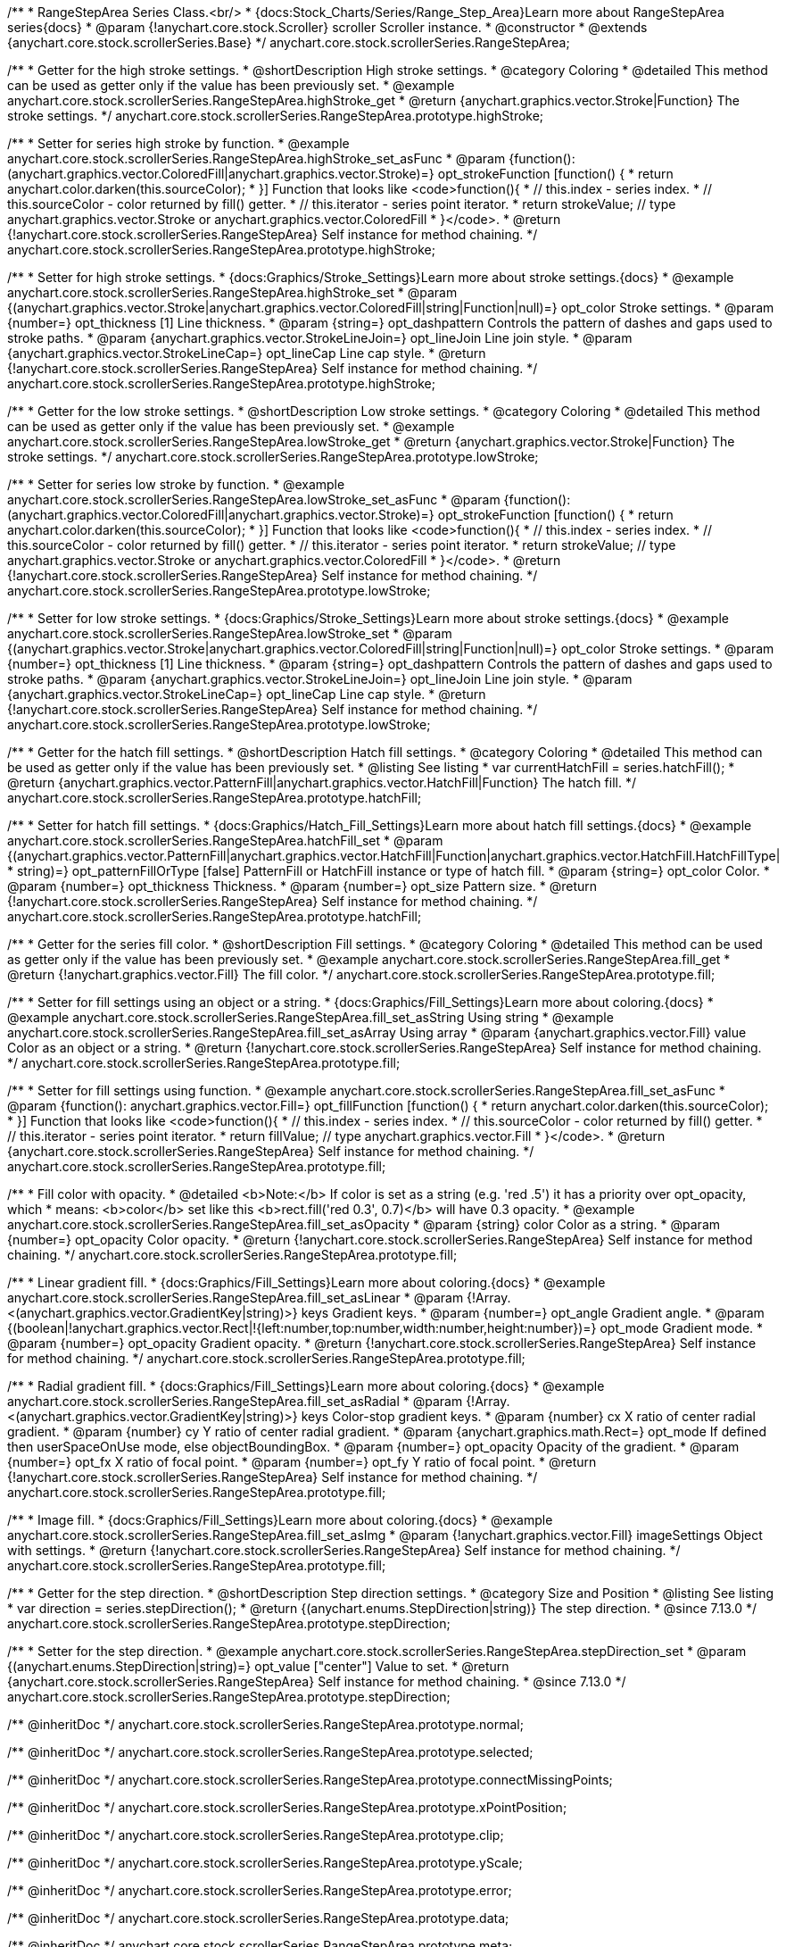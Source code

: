 /**
 * RangeStepArea Series Class.<br/>
 * {docs:Stock_Charts/Series/Range_Step_Area}Learn more about RangeStepArea series{docs}
 * @param {!anychart.core.stock.Scroller} scroller Scroller instance.
 * @constructor
 * @extends {anychart.core.stock.scrollerSeries.Base}
 */
anychart.core.stock.scrollerSeries.RangeStepArea;


//----------------------------------------------------------------------------------------------------------------------
//
//  anychart.core.stock.scrollerSeries.RangeStepArea.prototype.highStroke
//
//----------------------------------------------------------------------------------------------------------------------

/**
 * Getter for the high stroke settings.
 * @shortDescription High stroke settings.
 * @category Coloring
 * @detailed This method can be used as getter only if the value has been previously set.
 * @example anychart.core.stock.scrollerSeries.RangeStepArea.highStroke_get
 * @return {anychart.graphics.vector.Stroke|Function} The stroke settings.
 */
anychart.core.stock.scrollerSeries.RangeStepArea.prototype.highStroke;

/**
 * Setter for series high stroke by function.
 * @example anychart.core.stock.scrollerSeries.RangeStepArea.highStroke_set_asFunc
 * @param {function():(anychart.graphics.vector.ColoredFill|anychart.graphics.vector.Stroke)=} opt_strokeFunction [function() {
 *  return anychart.color.darken(this.sourceColor);
 * }] Function that looks like <code>function(){
 *    // this.index - series index.
 *    // this.sourceColor - color returned by fill() getter.
 *    // this.iterator - series point iterator.
 *    return strokeValue; // type anychart.graphics.vector.Stroke or anychart.graphics.vector.ColoredFill
 * }</code>.
 * @return {!anychart.core.stock.scrollerSeries.RangeStepArea} Self instance for method chaining.
 */
anychart.core.stock.scrollerSeries.RangeStepArea.prototype.highStroke;

/**
 * Setter for high stroke settings.
 * {docs:Graphics/Stroke_Settings}Learn more about stroke settings.{docs}
 * @example anychart.core.stock.scrollerSeries.RangeStepArea.highStroke_set
 * @param {(anychart.graphics.vector.Stroke|anychart.graphics.vector.ColoredFill|string|Function|null)=} opt_color Stroke settings.
 * @param {number=} opt_thickness [1] Line thickness.
 * @param {string=} opt_dashpattern Controls the pattern of dashes and gaps used to stroke paths.
 * @param {anychart.graphics.vector.StrokeLineJoin=} opt_lineJoin Line join style.
 * @param {anychart.graphics.vector.StrokeLineCap=} opt_lineCap Line cap style.
 * @return {!anychart.core.stock.scrollerSeries.RangeStepArea} Self instance for method chaining.
 */
anychart.core.stock.scrollerSeries.RangeStepArea.prototype.highStroke;


//----------------------------------------------------------------------------------------------------------------------
//
//  anychart.core.stock.scrollerSeries.RangeStepArea.prototype.lowStroke
//
//----------------------------------------------------------------------------------------------------------------------

/**
 * Getter for the low stroke settings.
 * @shortDescription Low stroke settings.
 * @category Coloring
 * @detailed This method can be used as getter only if the value has been previously set.
 * @example anychart.core.stock.scrollerSeries.RangeStepArea.lowStroke_get
 * @return {anychart.graphics.vector.Stroke|Function} The stroke settings.
 */
anychart.core.stock.scrollerSeries.RangeStepArea.prototype.lowStroke;

/**
 * Setter for series low stroke by function.
 * @example anychart.core.stock.scrollerSeries.RangeStepArea.lowStroke_set_asFunc
 * @param {function():(anychart.graphics.vector.ColoredFill|anychart.graphics.vector.Stroke)=} opt_strokeFunction [function() {
 *  return anychart.color.darken(this.sourceColor);
 * }] Function that looks like <code>function(){
 *    // this.index - series index.
 *    // this.sourceColor - color returned by fill() getter.
 *    // this.iterator - series point iterator.
 *    return strokeValue; // type anychart.graphics.vector.Stroke or anychart.graphics.vector.ColoredFill
 * }</code>.
 * @return {!anychart.core.stock.scrollerSeries.RangeStepArea} Self instance for method chaining.
 */
anychart.core.stock.scrollerSeries.RangeStepArea.prototype.lowStroke;

/**
 * Setter for low stroke settings.
 * {docs:Graphics/Stroke_Settings}Learn more about stroke settings.{docs}
 * @example anychart.core.stock.scrollerSeries.RangeStepArea.lowStroke_set
 * @param {(anychart.graphics.vector.Stroke|anychart.graphics.vector.ColoredFill|string|Function|null)=} opt_color Stroke settings.
 * @param {number=} opt_thickness [1] Line thickness.
 * @param {string=} opt_dashpattern Controls the pattern of dashes and gaps used to stroke paths.
 * @param {anychart.graphics.vector.StrokeLineJoin=} opt_lineJoin Line join style.
 * @param {anychart.graphics.vector.StrokeLineCap=} opt_lineCap Line cap style.
 * @return {!anychart.core.stock.scrollerSeries.RangeStepArea} Self instance for method chaining.
 */
anychart.core.stock.scrollerSeries.RangeStepArea.prototype.lowStroke;


//----------------------------------------------------------------------------------------------------------------------
//
//  anychart.core.stock.scrollerSeries.RangeStepArea.prototype.hatchFill
//
//----------------------------------------------------------------------------------------------------------------------

/**
 * Getter for the hatch fill settings.
 * @shortDescription Hatch fill settings.
 * @category Coloring
 * @detailed This method can be used as getter only if the value has been previously set.
 * @listing See listing
 * var currentHatchFill = series.hatchFill();
 * @return {anychart.graphics.vector.PatternFill|anychart.graphics.vector.HatchFill|Function} The hatch fill.
 */
anychart.core.stock.scrollerSeries.RangeStepArea.prototype.hatchFill;

/**
 * Setter for hatch fill settings.
 * {docs:Graphics/Hatch_Fill_Settings}Learn more about hatch fill settings.{docs}
 * @example anychart.core.stock.scrollerSeries.RangeStepArea.hatchFill_set
 * @param {(anychart.graphics.vector.PatternFill|anychart.graphics.vector.HatchFill|Function|anychart.graphics.vector.HatchFill.HatchFillType|
 * string)=} opt_patternFillOrType [false] PatternFill or HatchFill instance or type of hatch fill.
 * @param {string=} opt_color Color.
 * @param {number=} opt_thickness Thickness.
 * @param {number=} opt_size Pattern size.
 * @return {!anychart.core.stock.scrollerSeries.RangeStepArea} Self instance for method chaining.
 */
anychart.core.stock.scrollerSeries.RangeStepArea.prototype.hatchFill;


//----------------------------------------------------------------------------------------------------------------------
//
//  anychart.core.stock.scrollerSeries.RangeStepArea.prototype.fill
//
//----------------------------------------------------------------------------------------------------------------------

/**
 * Getter for the series fill color.
 * @shortDescription Fill settings.
 * @category Coloring
 * @detailed This method can be used as getter only if the value has been previously set.
 * @example anychart.core.stock.scrollerSeries.RangeStepArea.fill_get
 * @return {!anychart.graphics.vector.Fill} The fill color.
 */
anychart.core.stock.scrollerSeries.RangeStepArea.prototype.fill;

/**
 * Setter for fill settings using an object or a string.
 * {docs:Graphics/Fill_Settings}Learn more about coloring.{docs}
 * @example anychart.core.stock.scrollerSeries.RangeStepArea.fill_set_asString Using string
 * @example anychart.core.stock.scrollerSeries.RangeStepArea.fill_set_asArray Using array
 * @param {anychart.graphics.vector.Fill} value Color as an object or a string.
 * @return {!anychart.core.stock.scrollerSeries.RangeStepArea} Self instance for method chaining.
 */
anychart.core.stock.scrollerSeries.RangeStepArea.prototype.fill;

/**
 * Setter for fill settings using function.
 * @example anychart.core.stock.scrollerSeries.RangeStepArea.fill_set_asFunc
 * @param {function(): anychart.graphics.vector.Fill=} opt_fillFunction [function() {
 *  return anychart.color.darken(this.sourceColor);
 * }] Function that looks like <code>function(){
 *    // this.index - series index.
 *    // this.sourceColor - color returned by fill() getter.
 *    // this.iterator - series point iterator.
 *    return fillValue; // type anychart.graphics.vector.Fill
 * }</code>.
 * @return {anychart.core.stock.scrollerSeries.RangeStepArea} Self instance for method chaining.
 */
anychart.core.stock.scrollerSeries.RangeStepArea.prototype.fill;

/**
 * Fill color with opacity.
 * @detailed <b>Note:</b> If color is set as a string (e.g. 'red .5') it has a priority over opt_opacity, which
 * means: <b>color</b> set like this <b>rect.fill('red 0.3', 0.7)</b> will have 0.3 opacity.
 * @example anychart.core.stock.scrollerSeries.RangeStepArea.fill_set_asOpacity
 * @param {string} color Color as a string.
 * @param {number=} opt_opacity Color opacity.
 * @return {!anychart.core.stock.scrollerSeries.RangeStepArea} Self instance for method chaining.
 */
anychart.core.stock.scrollerSeries.RangeStepArea.prototype.fill;

/**
 * Linear gradient fill.
 * {docs:Graphics/Fill_Settings}Learn more about coloring.{docs}
 * @example anychart.core.stock.scrollerSeries.RangeStepArea.fill_set_asLinear
 * @param {!Array.<(anychart.graphics.vector.GradientKey|string)>} keys Gradient keys.
 * @param {number=} opt_angle Gradient angle.
 * @param {(boolean|!anychart.graphics.vector.Rect|!{left:number,top:number,width:number,height:number})=} opt_mode Gradient mode.
 * @param {number=} opt_opacity Gradient opacity.
 * @return {!anychart.core.stock.scrollerSeries.RangeStepArea} Self instance for method chaining.
 */
anychart.core.stock.scrollerSeries.RangeStepArea.prototype.fill;

/**
 * Radial gradient fill.
 * {docs:Graphics/Fill_Settings}Learn more about coloring.{docs}
 * @example anychart.core.stock.scrollerSeries.RangeStepArea.fill_set_asRadial
 * @param {!Array.<(anychart.graphics.vector.GradientKey|string)>} keys Color-stop gradient keys.
 * @param {number} cx X ratio of center radial gradient.
 * @param {number} cy Y ratio of center radial gradient.
 * @param {anychart.graphics.math.Rect=} opt_mode If defined then userSpaceOnUse mode, else objectBoundingBox.
 * @param {number=} opt_opacity Opacity of the gradient.
 * @param {number=} opt_fx X ratio of focal point.
 * @param {number=} opt_fy Y ratio of focal point.
 * @return {!anychart.core.stock.scrollerSeries.RangeStepArea} Self instance for method chaining.
 */
anychart.core.stock.scrollerSeries.RangeStepArea.prototype.fill;

/**
 * Image fill.
 * {docs:Graphics/Fill_Settings}Learn more about coloring.{docs}
 * @example anychart.core.stock.scrollerSeries.RangeStepArea.fill_set_asImg
 * @param {!anychart.graphics.vector.Fill} imageSettings Object with settings.
 * @return {!anychart.core.stock.scrollerSeries.RangeStepArea} Self instance for method chaining.
 */
anychart.core.stock.scrollerSeries.RangeStepArea.prototype.fill;


//----------------------------------------------------------------------------------------------------------------------
//
//  anychart.core.stock.scrollerSeries.RangeStepArea.prototype.StepDirection
//
//----------------------------------------------------------------------------------------------------------------------

/**
 * Getter for the step direction.
 * @shortDescription Step direction settings.
 * @category Size and Position
 * @listing See listing
 * var direction = series.stepDirection();
 * @return {(anychart.enums.StepDirection|string)} The step direction.
 * @since 7.13.0
 */
anychart.core.stock.scrollerSeries.RangeStepArea.prototype.stepDirection;

/**
 * Setter for the step direction.
 * @example anychart.core.stock.scrollerSeries.RangeStepArea.stepDirection_set
 * @param {(anychart.enums.StepDirection|string)=} opt_value ["center"] Value to set.
 * @return {anychart.core.stock.scrollerSeries.RangeStepArea} Self instance for method chaining.
 * @since 7.13.0
 */
anychart.core.stock.scrollerSeries.RangeStepArea.prototype.stepDirection;

/** @inheritDoc */
anychart.core.stock.scrollerSeries.RangeStepArea.prototype.normal;

/** @inheritDoc */
anychart.core.stock.scrollerSeries.RangeStepArea.prototype.selected;

/** @inheritDoc */
anychart.core.stock.scrollerSeries.RangeStepArea.prototype.connectMissingPoints;

/** @inheritDoc */
anychart.core.stock.scrollerSeries.RangeStepArea.prototype.xPointPosition;

/** @inheritDoc */
anychart.core.stock.scrollerSeries.RangeStepArea.prototype.clip;

/** @inheritDoc */
anychart.core.stock.scrollerSeries.RangeStepArea.prototype.yScale;

/** @inheritDoc */
anychart.core.stock.scrollerSeries.RangeStepArea.prototype.error;

/** @inheritDoc */
anychart.core.stock.scrollerSeries.RangeStepArea.prototype.data;

/** @inheritDoc */
anychart.core.stock.scrollerSeries.RangeStepArea.prototype.meta;

/** @inheritDoc */
anychart.core.stock.scrollerSeries.RangeStepArea.prototype.name;

/** @inheritDoc */
anychart.core.stock.scrollerSeries.RangeStepArea.prototype.tooltip;

/** @inheritDoc */
anychart.core.stock.scrollerSeries.RangeStepArea.prototype.legendItem;

/** @inheritDoc */
anychart.core.stock.scrollerSeries.RangeStepArea.prototype.color;

/** @inheritDoc */
anychart.core.stock.scrollerSeries.RangeStepArea.prototype.hover;

/** @inheritDoc */
anychart.core.stock.scrollerSeries.RangeStepArea.prototype.unhover;

/** @inheritDoc */
anychart.core.stock.scrollerSeries.RangeStepArea.prototype.select;

/** @inheritDoc */
anychart.core.stock.scrollerSeries.RangeStepArea.prototype.unselect;

/** @inheritDoc */
anychart.core.stock.scrollerSeries.RangeStepArea.prototype.selectionMode;

/** @inheritDoc */
anychart.core.stock.scrollerSeries.RangeStepArea.prototype.allowPointsSelect;

/** @inheritDoc */
anychart.core.stock.scrollerSeries.RangeStepArea.prototype.bounds;

/** @inheritDoc */
anychart.core.stock.scrollerSeries.RangeStepArea.prototype.left;

/** @inheritDoc */
anychart.core.stock.scrollerSeries.RangeStepArea.prototype.right;

/** @inheritDoc */
anychart.core.stock.scrollerSeries.RangeStepArea.prototype.top;

/** @inheritDoc */
anychart.core.stock.scrollerSeries.RangeStepArea.prototype.bottom;

/** @inheritDoc */
anychart.core.stock.scrollerSeries.RangeStepArea.prototype.width;

/** @inheritDoc */
anychart.core.stock.scrollerSeries.RangeStepArea.prototype.height;

/** @inheritDoc */
anychart.core.stock.scrollerSeries.RangeStepArea.prototype.minWidth;

/** @inheritDoc */
anychart.core.stock.scrollerSeries.RangeStepArea.prototype.minHeight;

/** @inheritDoc */
anychart.core.stock.scrollerSeries.RangeStepArea.prototype.maxWidth;

/** @inheritDoc */
anychart.core.stock.scrollerSeries.RangeStepArea.prototype.maxHeight;

/** @inheritDoc */
anychart.core.stock.scrollerSeries.RangeStepArea.prototype.getPixelBounds;

/** @inheritDoc */
anychart.core.stock.scrollerSeries.RangeStepArea.prototype.zIndex;

/** @inheritDoc */
anychart.core.stock.scrollerSeries.RangeStepArea.prototype.enabled;

/** @inheritDoc */
anychart.core.stock.scrollerSeries.RangeStepArea.prototype.print;

/** @inheritDoc */
anychart.core.stock.scrollerSeries.RangeStepArea.prototype.listen;

/** @inheritDoc */
anychart.core.stock.scrollerSeries.RangeStepArea.prototype.listenOnce;

/** @inheritDoc */
anychart.core.stock.scrollerSeries.RangeStepArea.prototype.unlisten;

/** @inheritDoc */
anychart.core.stock.scrollerSeries.RangeStepArea.prototype.unlistenByKey;

/** @inheritDoc */
anychart.core.stock.scrollerSeries.RangeStepArea.prototype.removeAllListeners;

/** @inheritDoc */
anychart.core.stock.scrollerSeries.RangeStepArea.prototype.id;

/** @inheritDoc */
anychart.core.stock.scrollerSeries.RangeStepArea.prototype.transformX;

/** @inheritDoc */
anychart.core.stock.scrollerSeries.RangeStepArea.prototype.transformY;

/** @inheritDoc */
anychart.core.stock.scrollerSeries.RangeStepArea.prototype.getPixelPointWidth;

/** @inheritDoc */
anychart.core.stock.scrollerSeries.RangeStepArea.prototype.getPoint;

/** @inheritDoc */
anychart.core.stock.scrollerSeries.RangeStepArea.prototype.seriesType;

/** @inheritDoc */
anychart.core.stock.scrollerSeries.RangeStepArea.prototype.rendering;

/** @inheritDoc */
anychart.core.stock.scrollerSeries.RangeStepArea.prototype.labels;

/** @inheritDoc */
anychart.core.stock.scrollerSeries.RangeStepArea.prototype.maxLabels;

/** @inheritDoc */
anychart.core.stock.scrollerSeries.RangeStepArea.prototype.minLabels;
